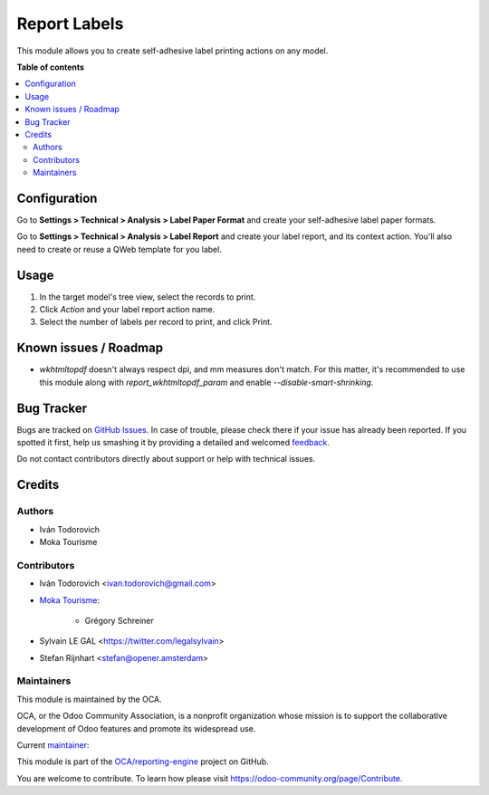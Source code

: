 =============
Report Labels
=============

.. !!!!!!!!!!!!!!!!!!!!!!!!!!!!!!!!!!!!!!!!!!!!!!!!!!!!
   !! This file is generated by oca-gen-addon-readme !!
   !! changes will be overwritten.                   !!
   !!!!!!!!!!!!!!!!!!!!!!!!!!!!!!!!!!!!!!!!!!!!!!!!!!!!

.. |badge1| image:: https://img.shields.io/badge/maturity-Beta-yellow.png
    :target: https://odoo-community.org/page/development-status
    :alt: Beta
.. |badge2| image:: https://img.shields.io/badge/licence-AGPL--3-blue.png
    :target: http://www.gnu.org/licenses/agpl-3.0-standalone.html
    :alt: License: AGPL-3
.. |badge3| image:: https://img.shields.io/badge/github-OCA%2Freporting--engine-lightgray.png?logo=github
    :target: https://github.com/OCA/reporting-engine/tree/14.0/report_label
    :alt: OCA/reporting-engine
.. |badge4| image:: https://img.shields.io/badge/weblate-Translate%20me-F47D42.png
    :target: https://translation.odoo-community.org/projects/reporting-engine-14-0/reporting-engine-14-0-report_label
    :alt: Translate me on Weblate
.. |badge5| image:: https://img.shields.io/badge/runbot-Try%20me-875A7B.png
    :target: https://runbot.odoo-community.org/runbot/143/14.0
    :alt: Try me on Runbot

|badge1| |badge2| |badge3| |badge4| |badge5| 

This module allows you to create self-adhesive label printing actions on any model.

**Table of contents**

.. contents::
   :local:

Configuration
=============

Go to **Settings > Technical > Analysis > Label Paper Format** and create
your self-adhesive label paper formats.

.. image:: https://raw.githubusercontent.com/OCA/reporting-engine/14.0/report_label/static/description/configure_paperformat.png

Go to **Settings > Technical > Analysis > Label Report** and create your label
report, and its context action. You'll also need to create or reuse a
QWeb template for you label.

.. image:: https://raw.githubusercontent.com/OCA/reporting-engine/14.0/report_label/static/description/configure_report_label.png

Usage
=====

1. In the target model's tree view, select the records to print.
2. Click *Action* and your label report action name.
3. Select the number of labels per record to print, and click Print.

.. image:: https://raw.githubusercontent.com/OCA/reporting-engine/14.0/report_label/static/description/label_wizard.png

Known issues / Roadmap
======================

* `wkhtmltopdf` doesn't always respect dpi, and mm measures don't match. For
  this matter, it's recommended to use this module along with
  `report_wkhtmltopdf_param` and enable `--disable-smart-shrinking`.

Bug Tracker
===========

Bugs are tracked on `GitHub Issues <https://github.com/OCA/reporting-engine/issues>`_.
In case of trouble, please check there if your issue has already been reported.
If you spotted it first, help us smashing it by providing a detailed and welcomed
`feedback <https://github.com/OCA/reporting-engine/issues/new?body=module:%20report_label%0Aversion:%2014.0%0A%0A**Steps%20to%20reproduce**%0A-%20...%0A%0A**Current%20behavior**%0A%0A**Expected%20behavior**>`_.

Do not contact contributors directly about support or help with technical issues.

Credits
=======

Authors
~~~~~~~

* Iván Todorovich
* Moka Tourisme

Contributors
~~~~~~~~~~~~

* Iván Todorovich <ivan.todorovich@gmail.com>
* `Moka Tourisme <https://www.mokatourisme.fr>`_:

    * Grégory Schreiner

* Sylvain LE GAL <https://twitter.com/legalsylvain>
* Stefan Rijnhart <stefan@opener.amsterdam>

Maintainers
~~~~~~~~~~~

This module is maintained by the OCA.

.. image:: https://odoo-community.org/logo.png
   :alt: Odoo Community Association
   :target: https://odoo-community.org

OCA, or the Odoo Community Association, is a nonprofit organization whose
mission is to support the collaborative development of Odoo features and
promote its widespread use.

.. |maintainer-ivantodorovich| image:: https://github.com/ivantodorovich.png?size=40px
    :target: https://github.com/ivantodorovich
    :alt: ivantodorovich

Current `maintainer <https://odoo-community.org/page/maintainer-role>`__:

|maintainer-ivantodorovich| 

This module is part of the `OCA/reporting-engine <https://github.com/OCA/reporting-engine/tree/14.0/report_label>`_ project on GitHub.

You are welcome to contribute. To learn how please visit https://odoo-community.org/page/Contribute.
